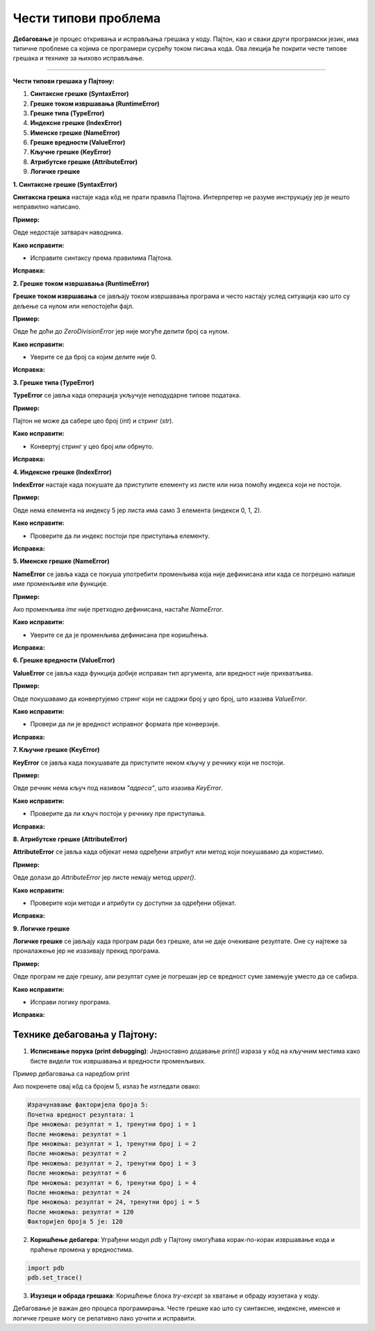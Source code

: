 Чести типови проблема
=====================


**Дебаговање** је процес откривања и исправљања грешака у коду. Пајтон, као и сваки други програмски језик, има типичне проблеме са којима се програмери сусрећу током писања кода. 
Ова лекција ће покрити честе типове грешака и технике за њихово исправљање.


----------------------------------------------------------------------

**Чести типови грешака у Пајтону:**


1. **Синтаксне грешке (SyntaxError)**
2. **Грешке током извршавања (RuntimeError)**
3. **Грешке типа (TypeError)**
4. **Индексне грешке (IndexError)**
5. **Именске грешке (NameError)**
6. **Грешке вредности (ValueError)**
7. **Кључне грешке (KeyError)**
8. **Атрибутске грешке (AttributeError)**
9. **Логичке грешке**




**1. Синтаксне грешке (SyntaxError)**

**Синтаксна грешка** настаје када кôд не прати правила Пајтона. Интерпретер не разуме инструкцију јер је нешто неправилно написано.

**Пример:**

.. activecode:: debagovanje1
   :coach:
   
   print("Hello World)


Овде недостаје затварач наводника.

**Како исправити:**

- Исправите синтаксу према правилима Пајтона.
  
**Исправка:**

.. activecode:: debagovanje2
   :coach:

   print("Hello World")


**2. Грешке током извршавања (RuntimeError)**

**Грешке током извршавања** се јављају током извршавања програма и често настају услед ситуација као што су дељење са нулом или непостојећи фајл.

**Пример:**


.. activecode:: debagovanje3
   :coach:

   broj = 10 / 0


Овде ће доћи до `ZeroDivisionError` јер није могуће делити број са нулом.

**Како исправити:**

- Уверите се да број са којим делите није 0.
  
**Исправка:**


.. activecode:: debagovanje4
   :coach:

   broj = 10 / 2  # или користите провере пре дељења са нулом



**3. Грешке типа (TypeError)**

**TypeError** се јавља када операција укључује неподударне типове података.

**Пример:**

.. activecode:: debagovanje5
   :coach:

   broj = 5 + "5"


Пајтон не може да сабере цео број (`int`) и стринг (`str`).

**Како исправити:**

- Конвертуј стринг у цео број или обрнуто.

**Исправка:**

.. activecode:: debagovanje6
   :coach:

   broj = 5 + int("5")

**4. Индексне грешке (IndexError)**

**IndexError** настаје када покушате да приступите елементу из листе или низа помоћу индекса који не постоји.

**Пример:**

.. activecode:: debagovanje7
   :coach:

   lista = [1, 2, 3]
   print(lista[5])


Овде нема елемента на индексу 5 јер листа има само 3 елемента (индекси 0, 1, 2).

**Како исправити:**

- Проверите да ли индекс постоји пре приступања елементу.

**Исправка:**

.. activecode:: debagovanje8
   :coach:

   lista = [1, 2, 3]
   if len(lista) > 5:
       print(lista[5])
   else:
       print("Индекс не постоји у листи.")




**5. Именске грешке (NameError)**

**NameError** се јавља када се покуша употребити променљива која није дефинисана или када се погрешно напише име променљиве или функције.

**Пример:**

.. activecode:: debagovanje9
   :coach:

   print(ime)


Ако променљива `ime` није претходно дефинисана, настаће `NameError`.

**Како исправити:**

- Уверите се да је променљива дефинисана пре коришћења.

**Исправка:**

.. activecode:: debagovanje10
   :coach:

   ime = "Јован"
   print(ime)




**6. Грешке вредности (ValueError)**

**ValueError** се јавља када функција добије исправан тип аргумента, али вредност није прихватљива.

**Пример:**

.. activecode:: debagovanje11
   :coach:

   broj = int("abc")


Овде покушавамо да конвертујемо стринг који не садржи број у цео број, што изазива `ValueError`.

**Како исправити:**

- Провери да ли је вредност исправног формата пре конверзије.

**Исправка:**

.. activecode:: debagovanje12
   :coach:

   broj_str = "123"
   broj = int(broj_str)


**7. Кључне грешке (KeyError)**

**KeyError** се јавља када покушавате да приступите неком кључу у речнику који не постоји.

**Пример:**

.. activecode:: debagovanje13
   :coach:

   reci = {"име": "Јован", "године": 30}
   print(reci["адреса"])


Овде речник нема кључ под називом `"адреса"`, што изазива `KeyError`.

**Како исправити:**

- Проверите да ли кључ постоји у речнику пре приступања.

**Исправка:**

.. activecode:: debagovanje14
   :coach:

   reci = {"име": "Јован", "године": 30}
   if "адреса" in reci:
       print(reci["адреса"])
   else:
       print("Кључ не постоји у речнику.")




**8. Атрибутске грешке (AttributeError)**

**AttributeError** се јавља када објекат нема одређени атрибут или метод који покушавамо да користимо.

**Пример:**

.. activecode:: debagovanje15
   :coach:

   lista = [1, 2, 3]
   lista.append(4)
   lista.upper()


Овде долази до `AttributeError` јер листе немају метод `upper()`.

**Како исправити:**

- Проверите који методи и атрибути су доступни за одређени објекат.

**Исправка:**

.. activecode:: debagovanje16
   :coach:

   tekst = "zdravo"
   tekst.upper()  # Ово ради јер стрингови имају метод upper()



**9. Логичке грешке**

**Логичке грешке** се јављају када програм ради без грешке, али не даје очекиване резултате. Оне су најтеже за проналажење јер не изазивају прекид програма.

**Пример:**

.. activecode:: debagovanje17
   :coach:

   brojevi = [1, 2, 3, 4, 5]
   suma = 0

   for broj in brojevi:
       suma = broj  # Грешка: требало је да додамо број на суму, а не да га заменимо

   print(suma)


Овде програм не даје грешку, али резултат суме је погрешан јер се вредност суме замењује уместо да се сабира.

**Како исправити:**

- Исправи логику програма.

**Исправка:**

.. activecode:: debagovanje18
   :coach:

   brojevi = [1, 2, 3, 4, 5]
   suma = 0
   for broj in brojevi:
       suma += broj  # Исправно сабирање

   print(suma)


**Технике дебаговања у Пајтону:**
-------------------------------------



1. **Исписивање порука (print debugging)**: Једноставно додавање `print()` израза у кôд на кључним местима како бисте видели ток извршавања и вредности променљивих.
   
Пример дебаговања са наредбом print

.. activecode:: argumenti111
   :coach:

   n = 5
   rezultat = 1

   print("Израчунавање факторијела броја", n)
   print("Почетна вредност резултата:", rezultat)  # Дебаг: почетна вредност резултата

   # Петља за рачунање факторијела
   for i in range(1, n + 1):
      print("Пре множења:", "резултат = ", rezultat, "тренутни број i = ", i)  # Дебаг: стање пре множења
      rezultat *= i
      print("После множења: резултат = ", rezultat)  # Дебаг: нова вредност резултата после множења

   print("Факторијел броја", n, "је:", rezultat)


.. infonote:: Објашњење

   1. **Почетна вредност резултата**: Програм почиње са иницијалном вредношћу резултата као 1, јер факторијел било ког броја почиње од 1.
      
   2. **Принт изрази унутар петље**:
      - Пре сваког множења, принтамо тренутни резултат и тренутни број који множимо.
      - Након што се број помножи, принтамо нову вредност резултата.

   3. **Петља**: Петља пролази кроз све бројеве од 1 до `n` и множи их како би израчунала факторијел.

Ако покренете овај кôд са бројем 5, излаз ће изгледати овако:


.. code-block:: python 
   
   Израчунавање факторијела броја 5:
   Почетна вредност резултата: 1
   Пре множења: резултат = 1, тренутни број i = 1
   После множења: резултат = 1
   Пре множења: резултат = 1, тренутни број i = 2
   После множења: резултат = 2
   Пре множења: резултат = 2, тренутни број i = 3
   После множења: резултат = 6
   Пре множења: резултат = 6, тренутни број i = 4
   После множења: резултат = 24
   Пре множења: резултат = 24, тренутни број i = 5
   После множења: резултат = 120
   Факторијел броја 5 је: 120


.. infonote:: Објашњење излаза

   - Програм почиње са резултатом 1.
   - Петља се извршава за сваку вредност `i` од 1 до 5.
   - У свакој итерацији, програм исписује тренутну вредност резултата пре и после множења, како би показали како се вредности мењају у току рачунања.
   - Када петља заврши, програм исписује финални резултат, који је факторијел броја 5, што је 120.
   
   
2. **Коришћење дебагера**: Уграђени модул `pdb` у Пајтону омогућава корак-по-корак извршавање кода и праћење промена у вредностима.
   
.. code-block:: python
   
   import pdb
   pdb.set_trace()
   
   
3. **Изузеци и обрада грешака**: Коришћење блока `try-except` за хватање и обраду изузетака у коду.

.. activecode:: debagovanje21
   :coach:   
   
   try:
       broj = int("abc")
   except ValueError:
       print("Није могуће конвертовати стринг у број.")
   


Дебаговање је важан део процеса програмирања. Честе грешке као што су синтаксне, индексне, именске и логичке грешке могу се релативно лако уочити и исправити.